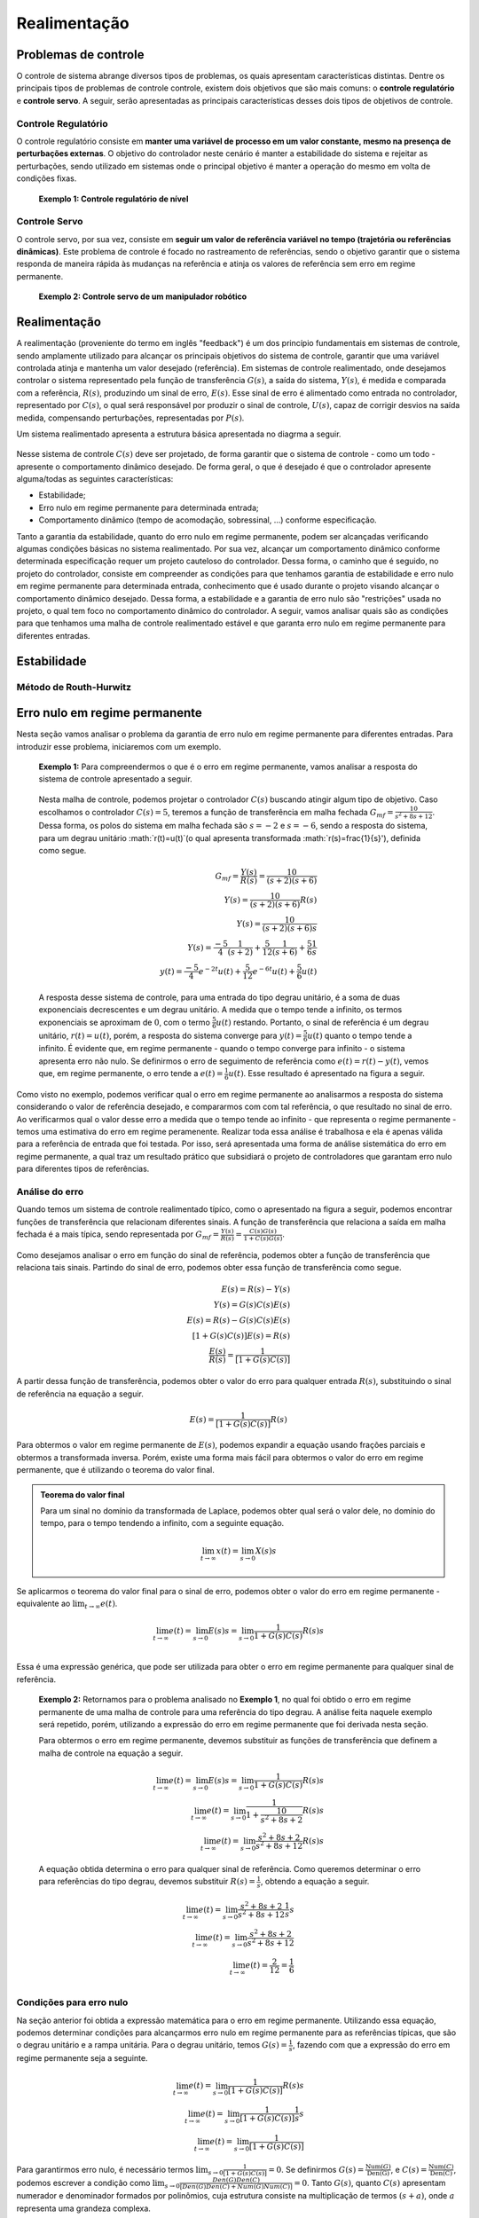 =============
Realimentação
=============	

Problemas de controle
=====================

O controle de sistema abrange diversos tipos de problemas, os quais apresentam características distintas. Dentre os principais tipos de problemas de controle controle, existem dois objetivos que são mais comuns: o **controle regulatório** e **controle servo**. A seguir, serão apresentadas as principais características desses dois tipos de objetivos de controle.

Controle Regulatório
--------------------
  
O controle regulatório consiste em **manter uma variável de processo em um valor constante, mesmo na presença de perturbações externas**. O objetivo do controlador neste cenário é manter a estabilidade do sistema e rejeitar as perturbações, sendo utilizado em sistemas onde o principal objetivo é manter a operação do mesmo em volta de condições fixas.

	**Exemplo 1: Controle regulatório de nível**
	
	
Controle Servo  
--------------

O controle servo, por sua vez, consiste em **seguir um valor de referência variável no tempo (trajetória ou referências dinâmicas)**. Este problema de controle é focado no rastreamento de referências, sendo o objetivo garantir que o sistema responda de maneira rápida às mudanças na referência e atinja os valores de referência sem erro em regime permanente.

	**Exemplo 2: Controle servo de um manipulador robótico**

Realimentação
=============

A realimentação (proveniente do termo em inglês "feedback") é um dos princípio fundamentais em sistemas de controle, sendo amplamente utilizado para alcançar os principais objetivos do sistema de controle, garantir que uma variável controlada atinja e mantenha um valor desejado (referência). Em sistemas de controle realimentado, onde desejamos controlar o sistema representado pela função de transferência :math:`G(s)`, a saída do sistema, :math:`Y(s)`, é medida e comparada com a referência, :math:`R(s)`, produzindo um sinal de erro, :math:`E(s)`. Esse sinal de erro é alimentado como entrada no controlador, representado por :math:`C(s)`, o qual será responsável por produzir o sinal de controle, :math:`U(s)`, capaz de corrigir desvios na saída medida, compensando perturbações, representadas por :math:`P(s)`.

Um sistema realimentado apresenta a estrutura básica apresentada no diagrma a seguir.

.. figure:: /figures/Realimentacao/Real.png
	:figwidth: 70%
	:align: center

Nesse sistema de controle :math:`C(s)` deve ser projetado, de forma garantir que o sistema de controle - como um todo - apresente o comportamento dinâmico desejado. De forma geral, o que é desejado é que o controlador apresente alguma/todas as seguintes características:

- Estabilidade;
- Erro nulo em regime permanente para determinada entrada;
- Comportamento dinâmico (tempo de acomodação, sobressinal, ...) conforme especificação.

Tanto a garantia da estabilidade, quanto do erro nulo em regime permanente, podem ser alcançadas verificando algumas condições básicas no sistema realimentado. Por sua vez, alcançar um comportamento dinâmico conforme determinada especificação requer um projeto cauteloso do controlador. Dessa forma, o caminho que é seguido, no projeto do controlador, consiste em compreender as condições para que tenhamos garantia de estabilidade e erro nulo em regime permanente para determinada entrada, conhecimento que é usado durante o projeto visando alcançar o comportamento dinâmico desejado. Dessa forma, a estabilidade e a garantia de erro nulo são "restrições" usada no projeto, o qual tem foco no comportamento dinâmico do controlador. A seguir, vamos analisar quais são as condições para que tenhamos uma malha de controle realimentado estável e que garanta erro nulo em regime permanente para diferentes entradas.


Estabilidade
============


Método de Routh-Hurwitz
-----------------------



Erro nulo em regime permanente
==============================

Nesta seção vamos analisar o problema da garantia de erro nulo em regime permanente para diferentes entradas. Para introduzir esse problema, iniciaremos com um exemplo.

	**Exemplo 1:** Para compreendermos o que é o erro em regime permanente, vamos analisar a resposta do sistema de controle apresentado a seguir. 

	.. figure:: /figures/Realimentacao/ErroNuloExemplo.png
		:figwidth: 70%
		:align: center
		
	Nesta malha de controle, podemos projetar o controlador :math:`C(s)` buscando atingir algum tipo de objetivo. Caso escolhamos o controlador :math:`C(s)=5`, teremos a função de transferência em malha fechada :math:`G_{mf}=\frac{10}{s^2+8s+12}`. Dessa forma, os polos do sistema em malha fechada são :math:`s=-2` e :math:`s=-6`, sendo a resposta do sistema, para um degrau unitário :math:`r(t)=u(t)`(o qual apresenta transformada :math:`r(s)=\frac{1}{s}'), definida como segue.

	.. math:: 
		G_{mf}=\frac{Y(s)}{R(s)}=\frac{10}{(s+2)(s+6)} \\
		Y(s)=\frac{10}{(s+2)(s+6)}R(s) \\
		Y(s)=\frac{10}{(s+2)(s+6)s} \\
		Y(s)=\frac{-5}{4}\frac{1}{(s+2)}+\frac{5}{12}\frac{1}{(s+6)}+\frac{5}{6}\frac{1}{s} \\
		y(t)=\frac{-5}{4}e^{-2t}u(t)+\frac{5}{12}e^{-6t}u(t)+\frac{5}{6}u(t)
		
	A resposta desse sistema de controle, para uma entrada do tipo degrau unitário, é a soma de duas exponenciais decrescentes e um degrau unitário. A medida que o tempo tende a infinito, os termos exponenciais se aproximam de :math:`0`, com o termo :math:`\frac{5}{6}u(t)` restando. Portanto, o sinal de referência é um degrau unitário, :math:`r(t)=u(t)`, porém, a resposta do sistema converge para :math:`y(t)=\frac{5}{6}u(t)` quanto o tempo tende a infinito. É evidente que, em regime permanente - quando o tempo converge para infinito - o sistema apresenta erro não nulo. Se definirmos o erro de seguimento de referência como :math:`e(t)=r(t)-y(t)`, vemos que, em regime permanente, o erro tende a :math:`e(t)=\frac{1}{6}u(t)`. Esse resultado é apresentado na figura a seguir.

	.. figure:: /figures/Realimentacao/ErroNuloExemplo2.png
		:figwidth: 70%
		:align: center
	
Como visto no exemplo, podemos verificar qual o erro em regime permanente ao analisarmos a resposta do sistema considerando o valor de referência desejado, e compararmos com com tal referência, o que resultado no sinal de erro. Ao verificarmos qual o valor desse erro a medida que o tempo tende ao infinito - que representa o regime permanente - temos uma estimativa do erro em regime peramenente. Realizar toda essa análise é trabalhosa e ela é apenas válida para a referência de entrada que foi testada. Por isso, será apresentada uma forma de análise sistemática do erro em regime permanente, a qual traz um resultado prático que subsidiará o projeto de controladores que garantam erro nulo para diferentes tipos de referências.

Análise do erro
---------------

Quando temos um sistema de controle realimentado típíco, como o apresentado na figura a seguir, podemos encontrar funções de transferência que relacionam diferentes sinais. A função de transferência que relaciona a saída em malha fechada é a mais típica, sendo representada por :math:`G_{mf}=\frac{Y(s)}{R(s)}=\frac{C(s)G(s)}{1+C(s)G(s)}`.

.. figure:: /figures/Realimentacao/Real.png
		:figwidth: 50%
		:align: center
		
Como desejamos analisar o erro em função do sinal de referência, podemos obter a função de transferência que relaciona tais sinais. Partindo do sinal de erro, podemos obter essa função de transferência como segue.

.. math::
	E(s)=R(s)-Y(s) \\
	Y(s)=G(s)C(s)E(s) \\
	E(s)=R(s)-G(s)C(s)E(s) \\
	[1+G(s)C(s)]E(s)=R(s) \\
	\frac{E(s)}{R(s)}=\frac{1}{[1+G(s)C(s)]}
	
A partir dessa função de transferência, podemos obter o valor do erro para qualquer entrada :math:`R(s)`, substituindo o sinal de referência na equação a seguir.

.. math::
	E(s)=\frac{1}{[1+G(s)C(s)]}R(s)
	
Para obtermos o valor em regime permanente de :math:`E(s)`, podemos expandir a equação usando frações parciais e obtermos a transformada inversa. Porém, existe uma forma mais fácil para obtermos o valor do erro em regime permanente, que é utilizando o teorema do valor final. 

.. admonition:: Teorema do valor final
	
	Para um sinal no domínio da transformada de Laplace, podemos obter qual será o valor dele, no domínio do tempo, para o tempo tendendo a infinito, com a seguinte equação.

	.. math::
		\lim_{t\to \infty}x(t)=\lim_{s\to 0}X(s)s
		
Se aplicarmos o teorema do valor final para o sinal de erro, podemos obter o valor do erro em regime permanente - equivalente ao :math:`\lim_{t\to \infty}e(t)`.

.. math::
	\lim_{t\to \infty}e(t)=\lim_{s\to 0}E(s)s=\lim_{s\to 0}\frac{1}{1+G(s)C(s)}R(s)s \\

Essa é uma expressão genérica, que pode ser utilizada para obter o erro em regime permanente para qualquer sinal de referência.

	**Exemplo 2:** Retornamos para o problema analisado no **Exemplo 1**, no qual foi obtido o erro em regime permanente de uma malha de controle para uma referência do tipo degrau. A análise feita naquele exemplo será repetido, porém, utilizando a expressão do erro em regime permanente que foi derivada nesta seção.
	
	Para obtermos o erro em regime permanente, devemos substituir as funções de transferência que definem a malha de controle na equação a seguir.
	
	.. math::
		\lim_{t\to \infty}e(t)=\lim_{s\to 0}E(s)s=\lim_{s\to 0}\frac{1}{1+G(s)C(s)}R(s)s \\
		\lim_{t\to \infty}e(t)=\lim_{s\to 0}\frac{1}{1+\frac{10}{s^2+8s+2}}R(s)s \\
		\lim_{t\to \infty}e(t)=\lim_{s\to 0}\frac{s^2+8s+2}{s^2+8s+12}R(s)s
		
	A equação obtida determina o erro para qualquer sinal de referência. Como queremos determinar o erro para referências do tipo degrau, devemos substituir :math:`R(s)=\frac{1}{s}`, obtendo a equação a seguir.
	
	.. math::
		\lim_{t\to \infty}e(t)=\lim_{s\to 0}\frac{s^2+8s+2}{s^2+8s+12}\frac{1}{s}s \\
		\lim_{t\to \infty}e(t)=\lim_{s\to 0}\frac{s^2+8s+2}{s^2+8s+12} \\
		\lim_{t\to \infty}e(t)=\frac{2}{12}=\frac{1}{6} \\
	
Condições para erro nulo
------------------------

Na seção anterior foi obtida a expressão matemática para o erro em regime permanente. Utilizando essa equação, podemos determinar condições para alcançarmos erro nulo em regime permanente para as referências típicas, que são o degrau unitário e a rampa unitária. Para o degrau unitário, temos :math:`G(s)=\frac{1}{s}`, fazendo com que a expressão do erro em regime permanente seja a seguinte.

.. math::
	\lim_{t\to \infty}e(t)=\lim_{s\to 0}\frac{1}{[1+G(s)C(s)]}R(s)s \\
	\lim_{t\to \infty}e(t)=\lim_{s\to 0}\frac{1}{[1+G(s)C(s)]}\frac{1}{s}s \\
	\lim_{t\to \infty}e(t)=\lim_{s\to 0}\frac{1}{[1+G(s)C(s)]}
	
Para garantirmos erro nulo, é necessário termos :math:`\lim_{s\to 0}\frac{1}{[1+G(s)C(s)]}=0`. Se definirmos :math:`G(s)=\frac{\text{Num}(G)}{\text{Den(G)}}`, e :math:`C(s)=\frac{\text{Num}(C)}{\text{Den(C)}}`, podemos escrever a condição como :math:`\lim_{s\to 0}\frac{Den(G)Den(C)}{[Den(G)Den(C)+Num(G)Num(C)]}=0`. Tanto :math:`G(s)`, quanto :math:`C(s)` apresentam numerador e denominador formados por polinômios, cuja estrutura consiste na multiplicação de termos :math:`(s+a)`, onde :math:`a` representa uma grandeza complexa. 

A única configuração em que :math:`\lim_{s\to 0}\frac{Den(G)Den(C)}{[Den(G)Den(C)+Num(G)Num(C)]}=0` consiste em um sistema realimentado no qual :math:`Den(G)Den(C)` apresentam ao menos um termo :math:`s`. Isso é equivalente a termos um integrador no processo, :math:`G(s)`, ou no controlador, :math:`C(s)`, já que o integrador é definido como :math:`\frac{1}{s}`.

.. admonition:: Condição para erro nulo em regime permanente para referência do tipo degrau
	
	Para garantirmos erro nulo em regime permanente, para referência do tipo degrau, :math:`r(t)=u(t)`, é necessário existir um integrador, :math:`\frac{1}{s}`, ou no processo, :math:`G(s)`, ou no controlador, :math:`C(s)`. 

Caso desejamos que o sistema apresente erro nulo para uma referência do tipo rampa, definida como :math:`r(t)=tu(t)`, temos o sinal de referência :math:`R(s)=\frac{1}{s^2}`. Se substituirmos na equação que define o erro em regime permanente, temos a seguinte equação.

.. math::
	\lim_{t\to \infty}e(t)=\lim_{s\to 0}\frac{1}{[1+G(s)C(s)]}\frac{1}{s^2}s \\
	\lim_{t\to \infty}e(t)=\lim_{s\to 0}\frac{1}{[1+G(s)C(s)]}\frac{1}{s} \\
	\lim_{t\to \infty}e(t)=\lim_{s\to 0}\frac{Den(G)Den(C)}{[Den(G)Den(C)+Num(G)Num(C)]s}
	
Dessa forma, para termos erro nulo, é necessário :math:`\lim_{s\to 0}\frac{Den(G)Den(C)}{[Den(G)Den(C)+Num(G)Num(C)]s}=0`, o que só é alcançado se houver ao menos o termo :math:`\frac{1}{s^2}` em :math:`\frac{Den(G)Den(C)}`. Isso é equivalente a termos um duplo integrador, ou considerando o processo, :math:`G(s)`, e o controlador, :math:`C(s)`. Essa condição é alcançada, ou tendo um duplo integrador em uma das funções de transferência, ou havendo um integrador simples em ambas funções de transferência.

.. admonition:: Condição para erro nulo em regime permanente para referência do tipo rampa
	
	Para garantirmos erro nulo em regime permanente, para referência do tipo rampa, :math:`r(t)=tu(t)`, é necessário existir um duplo integrador, :math:`\frac{1}{s^2}`, considerando o processo, :math:`G(s)`, e o controlador, :math:`C(s)`. 
	
Note que, para uma referência do tipo degrau, é necessário que exista internamente, ao controlador ou processo, uma cópia do degrau. O mesmo ocorre para um sinal de referência do tipo rampa. Esse resultado é conhecido como **Princípio do Modelo Interno**, o qual define que, para que o erro do sistema de controle, :math:`E(s)`, decorrente da excitação de sinal de referência, :math:`R(s)`, possa ser eliminado, a função de transferência do sinal de referência, :math:`R(s)`, deve estar presente na função transferência em malha aberta :math:`G(s)C(s)`.